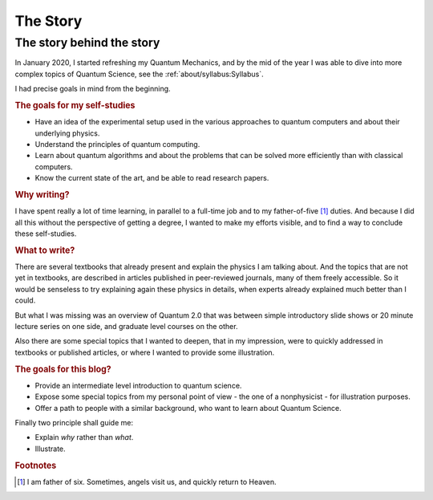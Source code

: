 
#########
The Story
#########

The story behind the story
--------------------------

In January 2020, I started refreshing my Quantum Mechanics,
and by the mid of the year I was able to dive into more complex topics of Quantum Science,
see the :ref:`about/syllabus:Syllabus`.

I had precise goals in mind from the beginning.

.. rubric:: The goals for my self-studies

- Have an idea of the experimental setup used in the various approaches to quantum computers and about their underlying physics.
- Understand the principles of quantum computing.
- Learn about quantum algorithms and about the problems that can be solved more efficiently than with classical computers.
- Know the current state of the art, and be able to read research papers.

.. rubric:: Why writing?

I have spent really a lot of time learning, in parallel to a full-time job and
to my father-of-five [#fof6]_ duties. And because I did all this without the
perspective of getting a degree, I wanted to make my efforts visible,
and to find a way to conclude these self-studies.

.. rubric:: What to write?

There are several textbooks that already present and explain the physics I am talking about.
And the topics that are not yet in textbooks, are described in articles 
published in peer-reviewed journals, many of them freely accessible.
So it would be senseless to try explaining again these physics in details,
when experts already explained much better than I could.

But what I was missing was an overview of Quantum 2.0 that was between
simple introductory slide shows or 20 minute lecture series on one side, and
graduate level courses on the other.

Also there are some special topics that I wanted to deepen, that in my impression,
were to quickly addressed in textbooks or published articles,
or where I wanted to provide some illustration.

.. rubric:: The goals for this blog?

- Provide an intermediate level introduction to quantum science.
- Expose some special topics from my personal point of view -
  the one of a nonphysicist - for illustration purposes.
- Offer a path to people with a similar background, 
  who want to learn about Quantum Science.

Finally two principle shall guide me:

- Explain *why* rather than *what*.
- Illustrate.

.. rubric:: Footnotes

.. [#fof6] I am father of six. Sometimes, angels visit us, and quickly return to Heaven.
